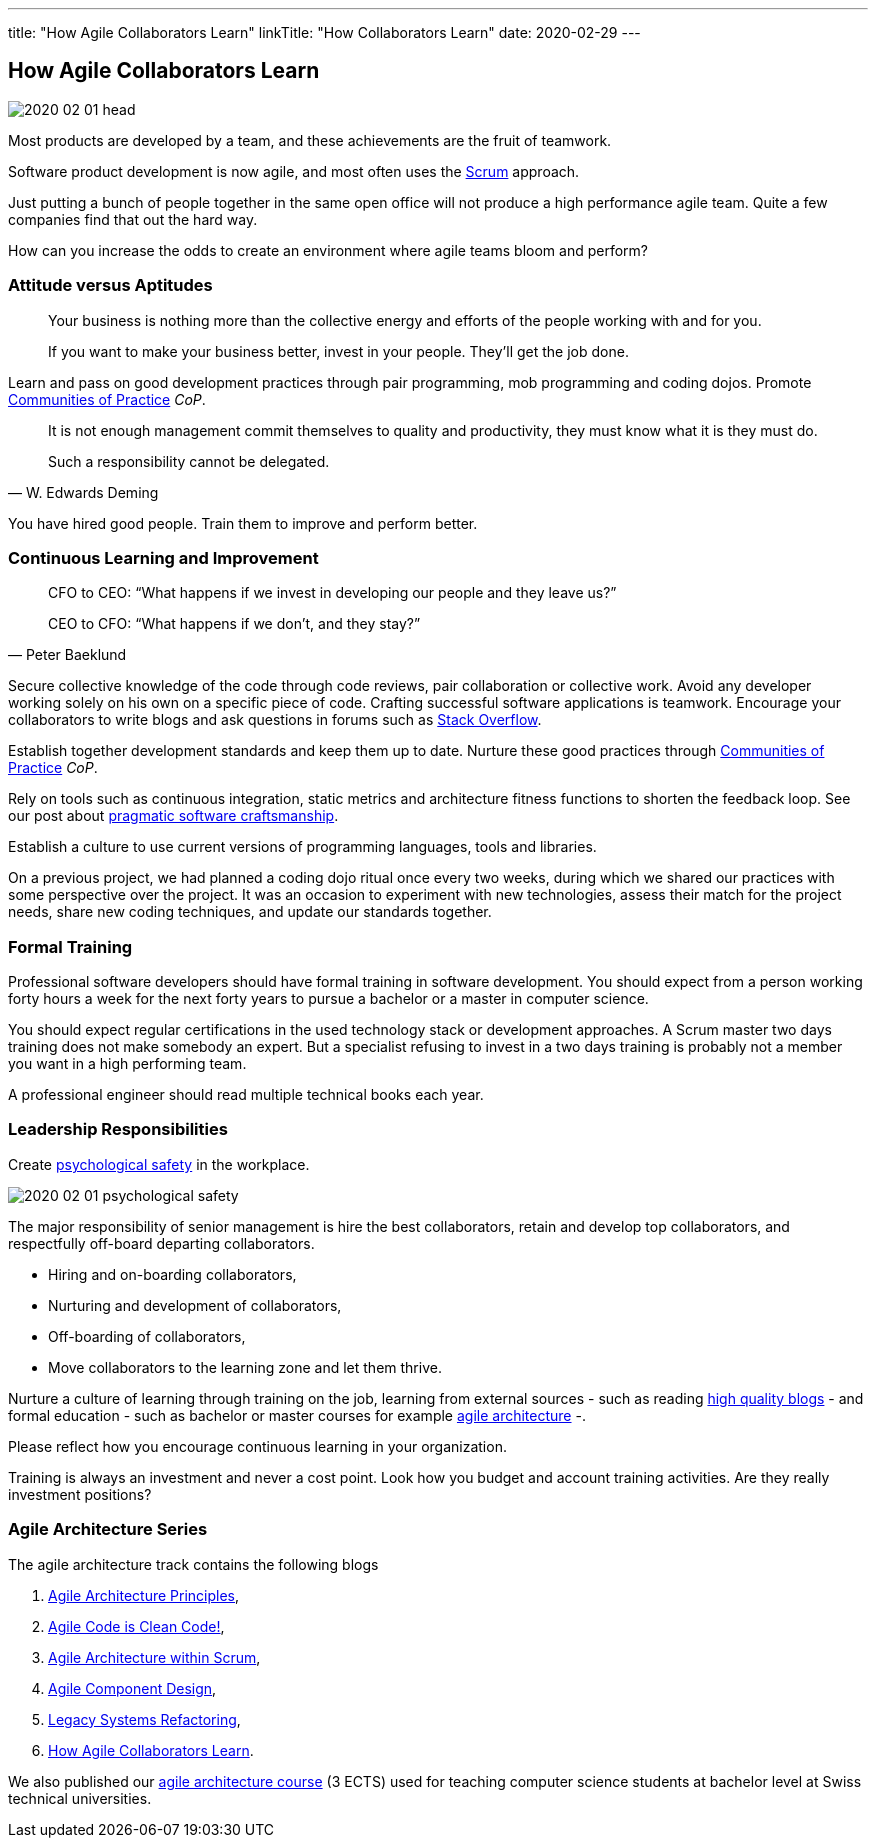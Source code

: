 ---
title: "How Agile Collaborators Learn"
linkTitle: "How Collaborators Learn"
date: 2020-02-29
---

== How Agile Collaborators Learn
:author: Marcel Baumann
:email: <marcel.baumann@tangly.net>
:homepage: https://www.tangly.net/
:company: https://www.tangly.net/[tangly llc]
:copyright: CC-BY-SA 4.0

image::2020-02-01-head.jpg[role=left]
Most products are developed by a team, and these achievements are the fruit of teamwork.

Software product development is now agile, and most often uses the https://scrumguides.org/scrum-guide.html[Scrum] approach.

Just putting a bunch of people together in the same open office will not produce a high performance agile team.
Quite a few companies find that out the hard way.

How can you increase the odds to create an environment where agile teams bloom and perform?

=== Attitude versus Aptitudes

[quote]
____
Your business is nothing more than the collective energy and efforts of the people working with and for you.

If you want to make your business better, invest in your people. They’ll get the job done.
____

Learn and pass on good development practices through pair programming, mob programming and coding dojos.
Promote https://en.wikipedia.org/wiki/Community_of_practice[Communities of Practice] _CoP_.

[quote, W. Edwards Deming]
____
It is not enough management commit themselves to quality and productivity, they must know what it is they must do.

Such a responsibility cannot be delegated.
____

You have hired good people.
Train them to improve and perform better.

=== Continuous Learning and Improvement

[quote, Peter Baeklund]
____
CFO to CEO: “What happens if we invest in developing our people and they leave us?”

CEO to CFO: “What happens if we don’t, and they stay?”
____

Secure collective knowledge of the code through code reviews, pair collaboration or collective work.
Avoid any developer working solely on his own on a specific piece of code.
Crafting successful software applications is teamwork.
Encourage your collaborators to write blogs and ask questions in forums such as https://stackoverflow.com/[Stack Overflow].

Establish together development standards and keep them up to date.
Nurture these good practices through https://en.wikipedia.org/wiki/Community_of_practice[Communities of Practice] _CoP_.

Rely on tools such as continuous integration, static metrics and architecture fitness functions to shorten the feedback loop.
See our post about link:../../2018/pragmatic-craftsmanship-professional-software-developer[pragmatic software craftsmanship].

Establish a culture to use current versions of programming languages, tools and libraries.

On a previous project, we had planned a coding dojo ritual once every two weeks, during which we shared our practices with some perspective over the project.
It was an occasion to experiment with new technologies, assess their match for the project needs, share new coding techniques, and update our standards together.

=== Formal Training

Professional software developers should have formal training in software development.
You should expect from a person working forty hours a week for the next forty years to pursue a bachelor or a master in computer science.

You should expect regular certifications in the used technology stack or development approaches.
A Scrum master two days training does not make somebody an expert.
But a specialist refusing to invest in a two days training is probably not a member you want in a high performing team.

A professional engineer should read multiple technical books each year.

=== Leadership Responsibilities

Create https://en.wikipedia.org/wiki/Psychological_safety[psychological safety] in the workplace.

image::2020-02-01-psychological-safety.jpg[role=left]
The major responsibility of senior management is hire the best collaborators, retain and develop top collaborators, and respectfully off-board departing collaborators.

* Hiring and on-boarding collaborators,
* Nurturing and development of collaborators,
* Off-boarding of collaborators,
* Move collaborators to the learning zone and let them thrive.

Nurture a culture of learning through training on the job, learning from external sources - such as reading
link:../../../ideas/learnings/links\[high quality blogs] - and formal education - such as bachelor or master courses for example
https://www.tangly.net/insights/continuous-learning/agile-architecture-course[agile architecture] -.

Please reflect how you encourage continuous learning in your organization.

Training is always an investment and never a cost point.
Look how you budget and account training activities.
Are they really investment positions?

=== Agile Architecture Series

The agile architecture track contains the following blogs

. link:../../2019/agile-architecture-principles[Agile Architecture Principles],
. link:../../2019/agile-code-is-clean-code[Agile Code is Clean Code!],
. link:../../2019/agile-architecture-within-scrum[Agile Architecture within Scrum],
. link:../../2020/agile-component-design[Agile Component Design],
. link:../../2020/legacy-systems-refactoring[Legacy Systems Refactoring],
. link:../../2020/how-agile-collaborators-learn[How Agile Collaborators Learn].

We also published our https://www.tangly.net/insights/continuous-learning/agile-architecture-course[agile architecture course] (3 ECTS) used for teaching
computer science students at bachelor level at Swiss technical universities.
